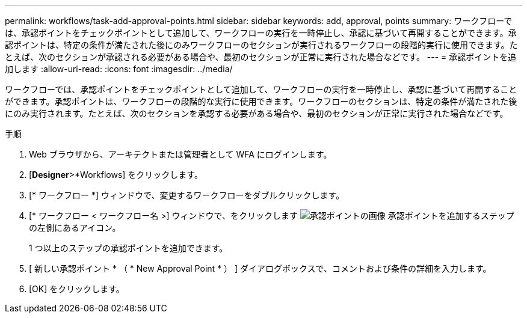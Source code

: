 ---
permalink: workflows/task-add-approval-points.html 
sidebar: sidebar 
keywords: add, approval, points 
summary: ワークフローでは、承認ポイントをチェックポイントとして追加して、ワークフローの実行を一時停止し、承認に基づいて再開することができます。承認ポイントは、特定の条件が満たされた後にのみワークフローのセクションが実行されるワークフローの段階的実行に使用できます。たとえば、次のセクションが承認される必要がある場合や、最初のセクションが正常に実行された場合などです。 
---
= 承認ポイントを追加します
:allow-uri-read: 
:icons: font
:imagesdir: ../media/


[role="lead"]
ワークフローでは、承認ポイントをチェックポイントとして追加して、ワークフローの実行を一時停止し、承認に基づいて再開することができます。承認ポイントは、ワークフローの段階的な実行に使用できます。ワークフローのセクションは、特定の条件が満たされた後にのみ実行されます。たとえば、次のセクションを承認する必要がある場合や、最初のセクションが正常に実行された場合などです。

.手順
. Web ブラウザから、アーキテクトまたは管理者として WFA にログインします。
. [*Designer*>*Workflows] をクリックします。
. [* ワークフロー *] ウィンドウで、変更するワークフローをダブルクリックします。
. [* ワークフロー < ワークフロー名 >] ウィンドウで、をクリックします image:../media/approval_point_disabled.gif["承認ポイントの画像"] 承認ポイントを追加するステップの左側にあるアイコン。
+
1 つ以上のステップの承認ポイントを追加できます。

. [ 新しい承認ポイント * （ * New Approval Point * ） ] ダイアログボックスで、コメントおよび条件の詳細を入力します。
. [OK] をクリックします。

